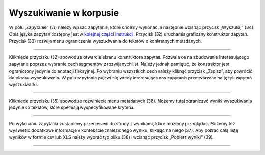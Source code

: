 Wyszukiwanie w korpusie
=======================

W polu „Zapytanie” (31) należy
wpisać zapytanie, które chcemy wykonać, a następnie
wcisnąć przycisk „Wyszukaj” (34). Opis języka zapytań
dostępny jest w 
`kolejnej części instrukcji <https://korpusomat.readthedocs.io/pl/latest/mtas.html>`__.
Przycisk (32) uruchamia graficzny konstruktor zapytań.
Przycisk (33) rozwija menu ograniczenia wyszukiwania
do tekstów o konkretnych metadanych.

|image14|

--------------

Kliknięcie przycisku (32) spowoduje otwarcie ekranu
konstruktora zapytań. Pozwala on na zbudowanie
interesującego zapytania poprzez wybranie cech
segmentów z rozwijanych list. Należy jednak pamiętać,
że konstruktor jest ograniczony jedynie do anotacji
fleksyjnej. Po wybraniu wszystkich cech należy kliknąć
przycisk „Zapisz”, aby powrócić do ekranu
wyszukiwania. W polu zapytanie pojawi się wtedy
interesujące nas zapytanie przetworzone na język
zapytań wyszukiwarki.

|image15|

--------------

Kliknięcie przycisku (35) spowoduje rozwinięcie menu
metadanych (36). Możemy tutaj ograniczyć wyniki
wyszukiwania jedynie do tekstów, które spełniają
wyspecyfikowane kryteria.

|image16|

--------------

Po wykonaniu zapytania zostaniemy przeniesieni do
strony z wynikami, które możemy przeglądać. Możemy też
wyświetlić dodatkowe informacje o kontekście
znalezionego wyniku, klikając na niego (37). Aby pobrać
całą listę wyników w formie csv lub XLS należy wybrać typ
pliku (38) i wcisnąć przycisk „Pobierz wyniki” (39).

|image17|

--------------

.. |image14| image:: ../img/new_img/14.png
   :class: center-block
.. |image15| image:: ../img/new_img/15.png
   :class: center-block
.. |image16| image:: ../img/new_img/16.png
   :class: center-block
.. |image17| image:: ../img/new_img/17.png
   :class: center-block
